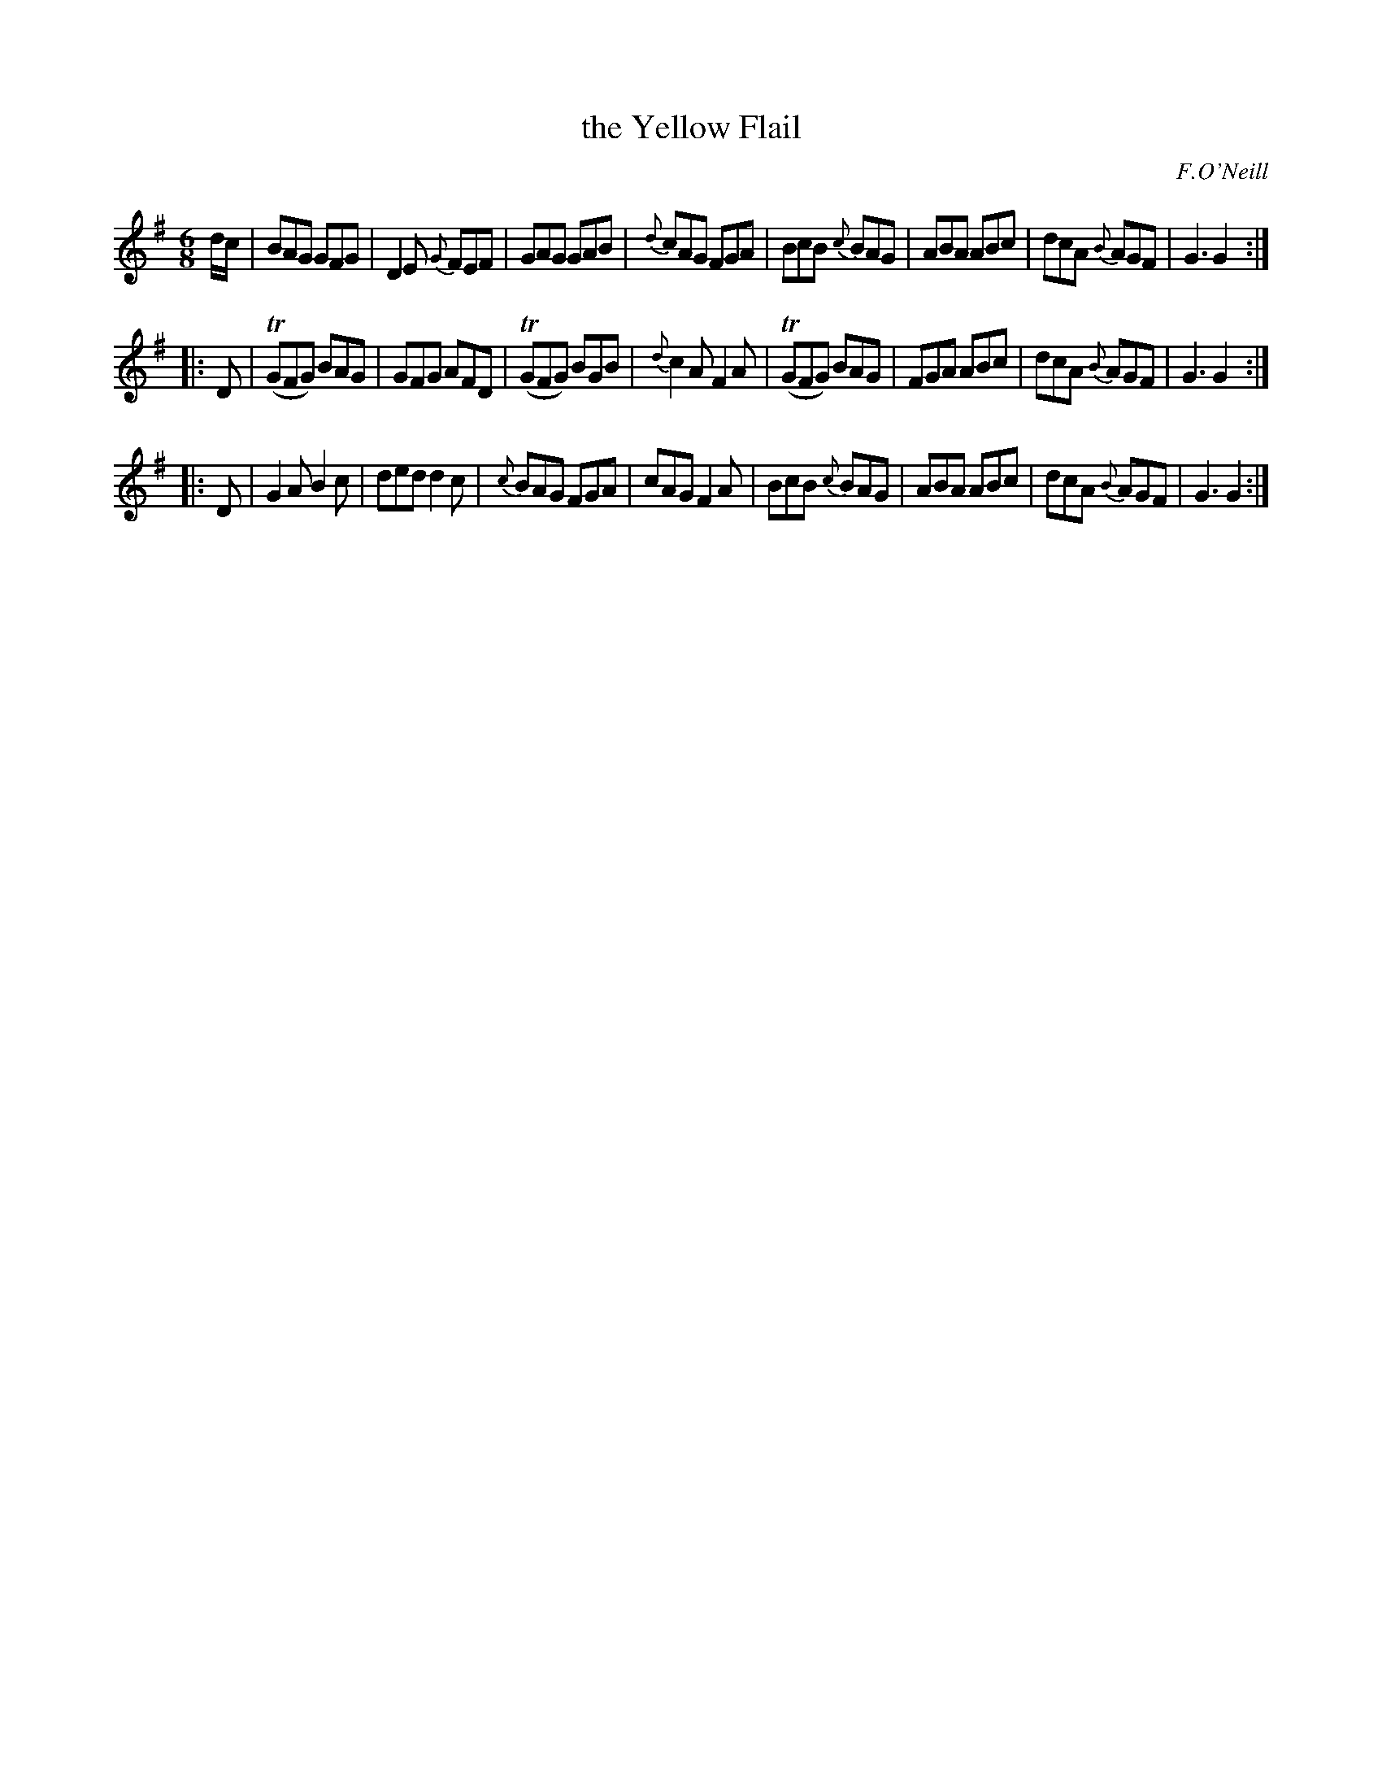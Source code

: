 X: 818
T: the Yellow Flail
B: O'Neill's 1850 #818
O: F.O'Neill
Z: Dan G. Petersen, dangp@post6.tele.dk
M: 6/8
L: 1/8
K: G
d/c/ |\
BAG GFG | D2E {G}FEF | GAG GAB | {d}cAG FGA |\
BcB {c}BAG | ABA ABc | dcA {B}AGF | G3 G2 :|
|: D |\
T(GFG) BAG | GFG AFD | T(GFG) BGB | {d}c2A F2A |\
T(GFG) BAG | FGA ABc | dcA {B}AGF | G3 G2 :|
|: D |\
G2A B2c | ded d2c | {c}BAG FGA | cAG F2A |\
BcB {c}BAG | ABA ABc | dcA {B}AGF | G3 G2 :|
